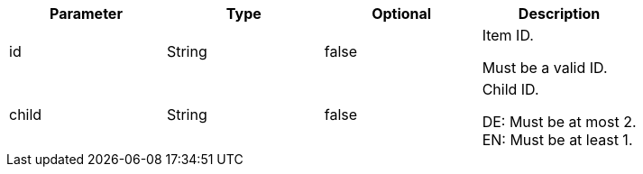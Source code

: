 |===
|Parameter|Type|Optional|Description

|id
|String
|false
|Item ID.

Must be a valid ID.

|child
|String
|false
|Child ID.

DE: Must be at most 2. +
EN: Must be at least 1.

|===